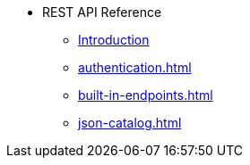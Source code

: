 * REST API Reference
** xref:index.adoc[Introduction]
** xref:authentication.adoc[]
** xref:built-in-endpoints.adoc[]
** xref:json-catalog.adoc[]